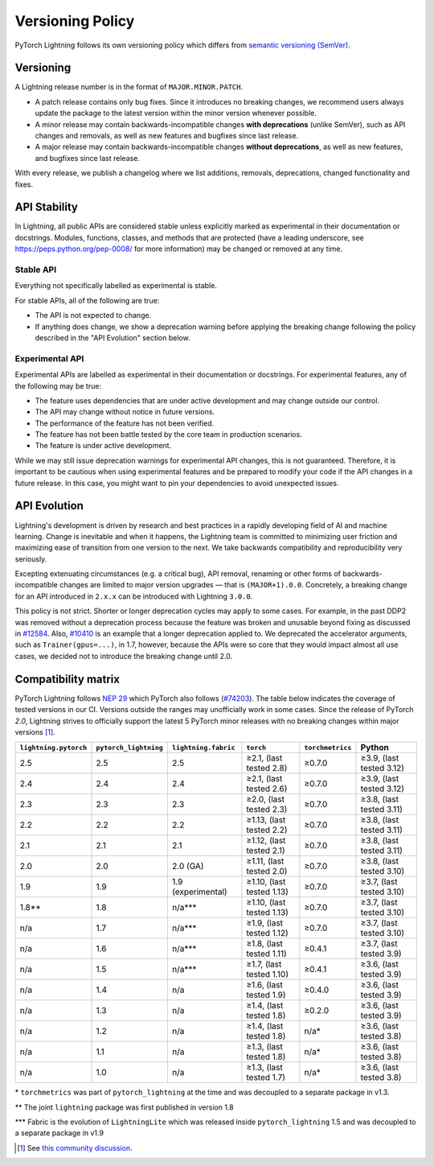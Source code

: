 .. _versioning:

Versioning Policy
#################

PyTorch Lightning follows its own versioning policy which differs from `semantic versioning (SemVer) <https://semver.org/>`_.

Versioning
**********

A Lightning release number is in the format of ``MAJOR.MINOR.PATCH``.

- A patch release contains only bug fixes. Since it introduces no breaking changes, we recommend users always update the package to the latest version within the minor version whenever possible.
- A minor release may contain backwards-incompatible changes **with deprecations** (unlike SemVer), such as API changes and removals, as well as new features and bugfixes since last release.
- A major release may contain backwards-incompatible changes **without deprecations**, as well as new features, and bugfixes since last release.

With every release, we publish a changelog where we list additions, removals, deprecations, changed functionality and fixes.

API Stability
*************

In Lightning, all public APIs are considered stable unless explicitly marked as experimental in their documentation or docstrings.
Modules, functions, classes, and methods that are protected (have a leading underscore, see https://peps.python.org/pep-0008/ for more information) may be changed or removed at any time.

Stable API
----------

Everything not specifically labelled as experimental is stable.

For stable APIs, all of the following are true:

- The API is not expected to change.
- If anything does change, we show a deprecation warning before applying the breaking change following the policy described in the "API Evolution" section below.

Experimental API
----------------

Experimental APIs are labelled as experimental in their documentation or docstrings.
For experimental features, any of the following may be true:

- The feature uses dependencies that are under active development and may change outside our control.
- The API may change without notice in future versions.
- The performance of the feature has not been verified.
- The feature has not been battle tested by the core team in production scenarios.
- The feature is under active development.

While we may still issue deprecation warnings for experimental API changes, this is not guaranteed.
Therefore, it is important to be cautious when using experimental features and be prepared to modify your code if the
API changes in a future release. In this case, you might want to pin your dependencies to avoid unexpected issues.

API Evolution
*************

Lightning's development is driven by research and best practices in a rapidly developing field of AI and machine learning. Change is inevitable and when it happens, the Lightning team is committed to minimizing user friction and maximizing ease of transition from one version to the next. We take backwards compatibility and reproducibility very seriously.

Excepting extenuating circumstances (e.g. a critical bug), API removal, renaming or other forms of backwards-incompatible changes are limited to major version upgrades — that is ``(MAJOR+1).0.0``.
Concretely, a breaking change for an API introduced in ``2.x.x`` can be introduced with Lightning ``3.0.0``.

This policy is not strict. Shorter or longer deprecation cycles may apply to some cases.
For example, in the past DDP2 was removed without a deprecation process because the feature was broken and unusable beyond fixing as discussed in `#12584 <https://github.com/Lightning-AI/pytorch-lightning/issues/12584>`_.
Also, `#10410 <https://github.com/Lightning-AI/pytorch-lightning/issues/10410>`_ is an example that a longer deprecation applied to. We deprecated the accelerator arguments, such as ``Trainer(gpus=...)``, in 1.7, however, because the APIs were so core that they would impact almost all use cases, we decided not to introduce the breaking change until 2.0.

Compatibility matrix
********************

PyTorch Lightning follows `NEP 29 <https://numpy.org/neps/nep-0029-deprecation_policy.html>`_ which PyTorch also follows (`#74203 <https://github.com/pytorch/pytorch/issues/74203>`_).
The table below indicates the coverage of tested versions in our CI. Versions outside the ranges may unofficially work in some cases.
Since the release of PyTorch `2.0`, Lightning strives to officially support the latest 5 PyTorch minor releases with no breaking changes within major versions [1]_.

.. list-table::
   :header-rows: 1

   * - ``lightning.pytorch``
     - ``pytorch_lightning``
     - ``lightning.fabric``
     - ``torch``
     - ``torchmetrics``
     - Python
   * - 2.5
     - 2.5
     - 2.5
     - ≥2.1, (last tested 2.8)
     - ≥0.7.0
     - ≥3.9, (last tested 3.12)
   * - 2.4
     - 2.4
     - 2.4
     - ≥2.1, (last tested 2.6)
     - ≥0.7.0
     - ≥3.9, (last tested 3.12)
   * - 2.3
     - 2.3
     - 2.3
     - ≥2.0, (last tested 2.3)
     - ≥0.7.0
     - ≥3.8, (last tested 3.11)
   * - 2.2
     - 2.2
     - 2.2
     - ≥1.13, (last tested 2.2)
     - ≥0.7.0
     - ≥3.8, (last tested 3.11)
   * - 2.1
     - 2.1
     - 2.1
     - ≥1.12, (last tested 2.1)
     - ≥0.7.0
     - ≥3.8, (last tested 3.11)
   * - 2.0
     - 2.0
     - 2.0 (GA)
     - ≥1.11, (last tested 2.0)
     - ≥0.7.0
     - ≥3.8, (last tested 3.10)
   * - 1.9
     - 1.9
     - 1.9 (experimental)
     - ≥1.10, (last tested 1.13)
     - ≥0.7.0
     - ≥3.7, (last tested 3.10)
   * - 1.8**
     - 1.8
     - n/a***
     - ≥1.10, (last tested 1.13)
     - ≥0.7.0
     - ≥3.7, (last tested 3.10)
   * - n/a
     - 1.7
     - n/a***
     - ≥1.9, (last tested 1.12)
     - ≥0.7.0
     - ≥3.7, (last tested 3.10)
   * - n/a
     - 1.6
     - n/a***
     - ≥1.8, (last tested 1.11)
     - ≥0.4.1
     - ≥3.7, (last tested 3.9)
   * - n/a
     - 1.5
     - n/a***
     - ≥1.7, (last tested 1.10)
     - ≥0.4.1
     - ≥3.6, (last tested 3.9)
   * - n/a
     - 1.4
     - n/a
     - ≥1.6, (last tested 1.9)
     - ≥0.4.0
     - ≥3.6, (last tested 3.9)
   * - n/a
     - 1.3
     - n/a
     - ≥1.4, (last tested 1.8)
     - ≥0.2.0
     - ≥3.6, (last tested 3.9)
   * - n/a
     - 1.2
     - n/a
     - ≥1.4, (last tested 1.8)
     - n/a*
     - ≥3.6, (last tested 3.8)
   * - n/a
     - 1.1
     - n/a
     - ≥1.3, (last tested 1.8)
     - n/a*
     - ≥3.6, (last tested 3.8)
   * - n/a
     - 1.0
     - n/a
     - ≥1.3, (last tested 1.7)
     - n/a*
     - ≥3.6, (last tested 3.8)

\* ``torchmetrics`` was part of ``pytorch_lightning`` at the time and was decoupled to a separate package in v1.3.

\*\* The joint ``lightning`` package was first published in version 1.8

\*\*\* Fabric is the evolution of ``LightningLite`` which was released inside ``pytorch_lightning`` 1.5 and was decoupled to a separate package in v1.9

.. [1] See `this community discussion <https://github.com/Lightning-AI/pytorch-lightning/issues/21073#issuecomment-3201706857>`_.
